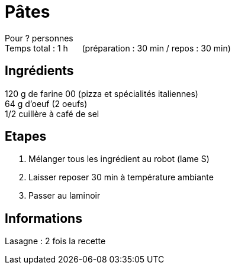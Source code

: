 = Pâtes

[%hardbreaks]
Pour ? personnes
Temps total : 1 h &nbsp;&nbsp;&nbsp;&nbsp; (préparation : 30 min / repos : 30 min)

== Ingrédients

[%hardbreaks]
120 g de farine 00 (pizza et spécialités italiennes)
64 g d'oeuf (2 oeufs)
1/2 cuillère à café de sel

== Etapes

. Mélanger tous les ingrédient au robot (lame S)
. Laisser reposer 30 min à température ambiante
. Passer au laminoir

== Informations

Lasagne : 2 fois la recette
